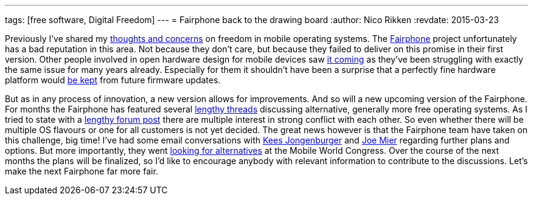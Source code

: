---
tags: [free software, Digital Freedom]
---
= Fairphone back to the drawing board
:author:   Nico Rikken
:revdate:  2015-03-23

Previously I’ve shared my link:http://nicorikken.eu/blog/ubuntu-calling-for-freedom/[thoughts and concerns] on freedom in mobile operating systems. The link:http://fairphone.nl/[Fairphone] project unfortunately has a bad reputation in this area. Not because they don’t care, but because they failed to deliver on this promise in their first version. Other people involved in open hardware design for mobile devices saw link:http://lists.phcomp.co.uk/pipermail/arm-netbook/2015-January/010402.html[it coming] as they’ve been struggling with exactly the same issue for many years already. Especially for them it shouldn’t have been a surprise that a perfectly fine hardware platform would link:http://www.fairphone.com/2014/12/09/our-approach-to-software-and-ongoing-support-for-the-first-fairphones/[be kept] from future firmware updates.

But as in any process of innovation, a new version allows for improvements. And so will a new upcoming version of the Fairphone. For months the Fairphone has featured several link:https://forum.fairphone.com/t/poll-future-fairphone-os-development/157[lengthy threads] discussing alternative, generally more free operating systems. As I tried to state with a link:https://forum.fairphone.com/t/poll-future-fairphone-os-development/157/191[lengthy forum post] there are multiple interest in strong conflict with each other. So even whether there will be multiple OS flavours or one for all customers is not yet decided. The great news however is that the Fairphone team have taken on this challenge, big time! I’ve had some email conversations with link:http://www.fairphone.com/author/kees-jongenburger/[Kees Jongenburger] and link:http://www.fairphone.com/author/joe/[Joe Mier] regarding further plans and options. But more importantly, they went link:http://www.fairphone.com/2015/03/17/looking-for-an-open-operating-system-at-mobile-world-congress-2015/[looking for alternatives] at the Mobile World Congress. Over the course of the next months the plans will be finalized, so I’d like to encourage anybody with relevant information to contribute to the discussions. Let’s make the next Fairphone far more fair.
